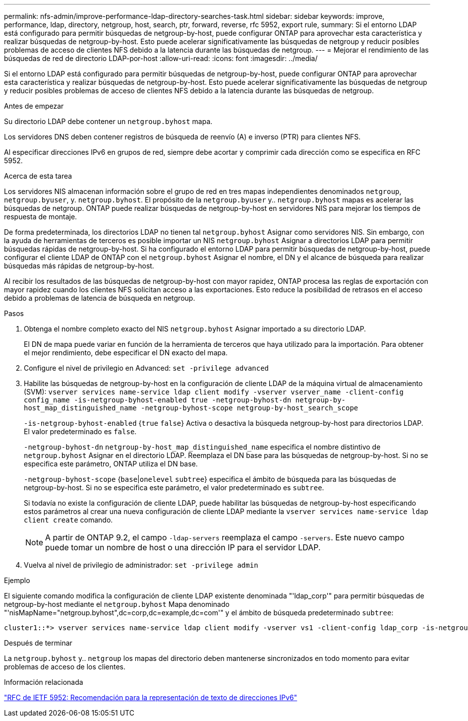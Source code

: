 ---
permalink: nfs-admin/improve-performance-ldap-directory-searches-task.html 
sidebar: sidebar 
keywords: improve, performance, ldap, directory, netgroup, host, search, ptr, forward, reverse, rfc 5952, export rule, 
summary: Si el entorno LDAP está configurado para permitir búsquedas de netgroup-by-host, puede configurar ONTAP para aprovechar esta característica y realizar búsquedas de netgroup-by-host. Esto puede acelerar significativamente las búsquedas de netgroup y reducir posibles problemas de acceso de clientes NFS debido a la latencia durante las búsquedas de netgroup. 
---
= Mejorar el rendimiento de las búsquedas de red de directorio LDAP-por-host
:allow-uri-read: 
:icons: font
:imagesdir: ../media/


[role="lead"]
Si el entorno LDAP está configurado para permitir búsquedas de netgroup-by-host, puede configurar ONTAP para aprovechar esta característica y realizar búsquedas de netgroup-by-host. Esto puede acelerar significativamente las búsquedas de netgroup y reducir posibles problemas de acceso de clientes NFS debido a la latencia durante las búsquedas de netgroup.

.Antes de empezar
Su directorio LDAP debe contener un `netgroup.byhost` mapa.

Los servidores DNS deben contener registros de búsqueda de reenvío (A) e inverso (PTR) para clientes NFS.

Al especificar direcciones IPv6 en grupos de red, siempre debe acortar y comprimir cada dirección como se especifica en RFC 5952.

.Acerca de esta tarea
Los servidores NIS almacenan información sobre el grupo de red en tres mapas independientes denominados `netgroup`, `netgroup.byuser`, y. `netgroup.byhost`. El propósito de la `netgroup.byuser` y.. `netgroup.byhost` mapas es acelerar las búsquedas de netgroup. ONTAP puede realizar búsquedas de netgroup-by-host en servidores NIS para mejorar los tiempos de respuesta de montaje.

De forma predeterminada, los directorios LDAP no tienen tal `netgroup.byhost` Asignar como servidores NIS. Sin embargo, con la ayuda de herramientas de terceros es posible importar un NIS `netgroup.byhost` Asignar a directorios LDAP para permitir búsquedas rápidas de netgroup-by-host. Si ha configurado el entorno LDAP para permitir búsquedas de netgroup-by-host, puede configurar el cliente LDAP de ONTAP con el `netgroup.byhost` Asignar el nombre, el DN y el alcance de búsqueda para realizar búsquedas más rápidas de netgroup-by-host.

Al recibir los resultados de las búsquedas de netgroup-by-host con mayor rapidez, ONTAP procesa las reglas de exportación con mayor rapidez cuando los clientes NFS solicitan acceso a las exportaciones. Esto reduce la posibilidad de retrasos en el acceso debido a problemas de latencia de búsqueda en netgroup.

.Pasos
. Obtenga el nombre completo exacto del NIS `netgroup.byhost` Asignar importado a su directorio LDAP.
+
El DN de mapa puede variar en función de la herramienta de terceros que haya utilizado para la importación. Para obtener el mejor rendimiento, debe especificar el DN exacto del mapa.

. Configure el nivel de privilegio en Advanced: `set -privilege advanced`
. Habilite las búsquedas de netgroup-by-host en la configuración de cliente LDAP de la máquina virtual de almacenamiento (SVM): `vserver services name-service ldap client modify -vserver vserver_name -client-config config_name -is-netgroup-byhost-enabled true -netgroup-byhost-dn netgroup-by-host_map_distinguished_name -netgroup-byhost-scope netgroup-by-host_search_scope`
+
`-is-netgroup-byhost-enabled` {`true` `false`} Activa o desactiva la búsqueda netgroup-by-host para directorios LDAP. El valor predeterminado es `false`.

+
`-netgroup-byhost-dn` `netgroup-by-host_map_distinguished_name` especifica el nombre distintivo de `netgroup.byhost` Asignar en el directorio LDAP. Reemplaza el DN base para las búsquedas de netgroup-by-host. Si no se especifica este parámetro, ONTAP utiliza el DN base.

+
`-netgroup-byhost-scope` {`base`|`onelevel` `subtree`} especifica el ámbito de búsqueda para las búsquedas de netgroup-by-host. Si no se especifica este parámetro, el valor predeterminado es `subtree`.

+
Si todavía no existe la configuración de cliente LDAP, puede habilitar las búsquedas de netgroup-by-host especificando estos parámetros al crear una nueva configuración de cliente LDAP mediante la `vserver services name-service ldap client create` comando.

+
[NOTE]
====
A partir de ONTAP 9.2, el campo `-ldap-servers` reemplaza el campo `-servers`. Este nuevo campo puede tomar un nombre de host o una dirección IP para el servidor LDAP.

====
. Vuelva al nivel de privilegio de administrador: `set -privilege admin`


.Ejemplo
El siguiente comando modifica la configuración de cliente LDAP existente denominada "'ldap_corp'" para permitir búsquedas de netgroup-by-host mediante el `netgroup.byhost` Mapa denominado "'nisMapName="netgroup.byhost",dc=corp,dc=example,dc=com'" y el ámbito de búsqueda predeterminado `subtree`:

[listing]
----
cluster1::*> vserver services name-service ldap client modify -vserver vs1 -client-config ldap_corp -is-netgroup-byhost-enabled true -netgroup-byhost-dn nisMapName="netgroup.byhost",dc=corp,dc=example,dc=com
----
.Después de terminar
La `netgroup.byhost` y.. `netgroup` los mapas del directorio deben mantenerse sincronizados en todo momento para evitar problemas de acceso de los clientes.

.Información relacionada
https://datatracker.ietf.org/doc/html/rfc5952["RFC de IETF 5952: Recomendación para la representación de texto de direcciones IPv6"]
